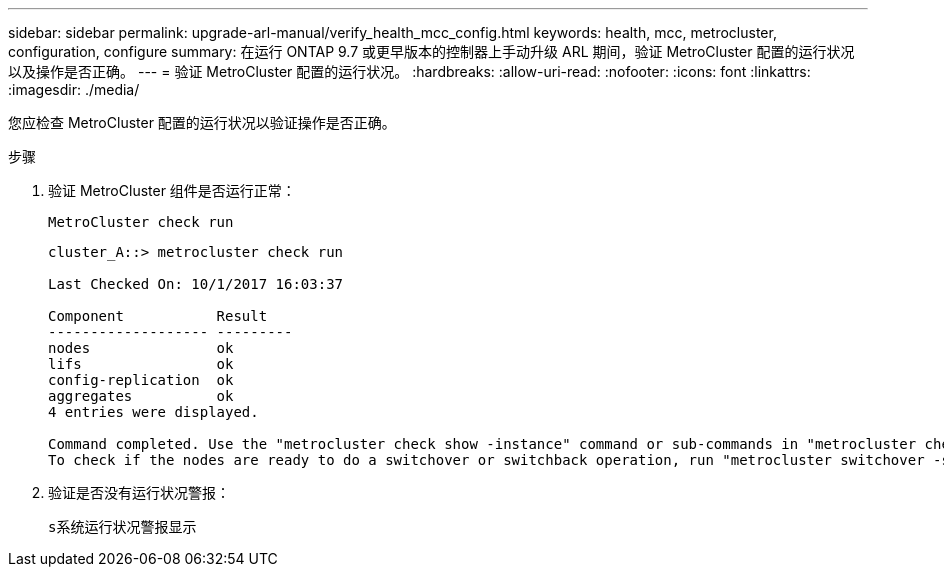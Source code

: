 ---
sidebar: sidebar 
permalink: upgrade-arl-manual/verify_health_mcc_config.html 
keywords: health, mcc, metrocluster, configuration, configure 
summary: 在运行 ONTAP 9.7 或更早版本的控制器上手动升级 ARL 期间，验证 MetroCluster 配置的运行状况以及操作是否正确。 
---
= 验证 MetroCluster 配置的运行状况。
:hardbreaks:
:allow-uri-read: 
:nofooter: 
:icons: font
:linkattrs: 
:imagesdir: ./media/


[role="lead"]
您应检查 MetroCluster 配置的运行状况以验证操作是否正确。

.步骤
. 验证 MetroCluster 组件是否运行正常：
+
`MetroCluster check run`

+
[listing]
----
cluster_A::> metrocluster check run

Last Checked On: 10/1/2017 16:03:37

Component           Result
------------------- ---------
nodes               ok
lifs                ok
config-replication  ok
aggregates          ok
4 entries were displayed.

Command completed. Use the "metrocluster check show -instance" command or sub-commands in "metrocluster check" directory for detailed results.
To check if the nodes are ready to do a switchover or switchback operation, run "metrocluster switchover -simulate" or "metrocluster switchback -simulate", respectively.
----
. 验证是否没有运行状况警报：
+
`s系统运行状况警报显示`


